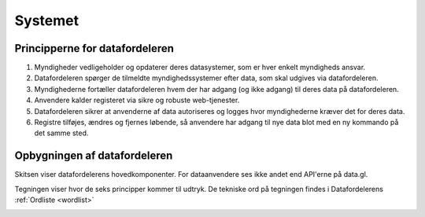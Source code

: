 Systemet
========

Principperne for datafordeleren
-------------------------------

1. Myndigheder vedligeholder og opdaterer deres datasystemer, som er hver enkelt myndigheds ansvar.
2. Datafordeleren spørger de tilmeldte myndighedssystemer efter data, som skal udgives via datafordeleren.
3. Myndighederne fortæller datafordeleren hvem der har adgang (og ikke adgang) til deres data på datafordeleren.
4. Anvendere kalder registeret via sikre og robuste web-tjenester.
5. Datafordeleren sikrer at anvenderne af data autoriseres og logges hvor myndighederne kræver det for deres data.
6. Registre tilføjes, ændres og fjernes løbende, så anvendere har adgang til nye data blot med en ny kommando på det samme sted.

Opbygningen af datafordeleren
-----------------------------

Skitsen viser datafordelerens hovedkomponenter. For dataanvendere ses ikke andet end API'erne på data.gl. 

Tegningen viser hvor de seks principper kommer til udtryk. De tekniske ord på tegningen findes i Datafordelerens :ref:`Ordliste <wordlist>`

.. image:: DAFO_Stand_20170701.png
